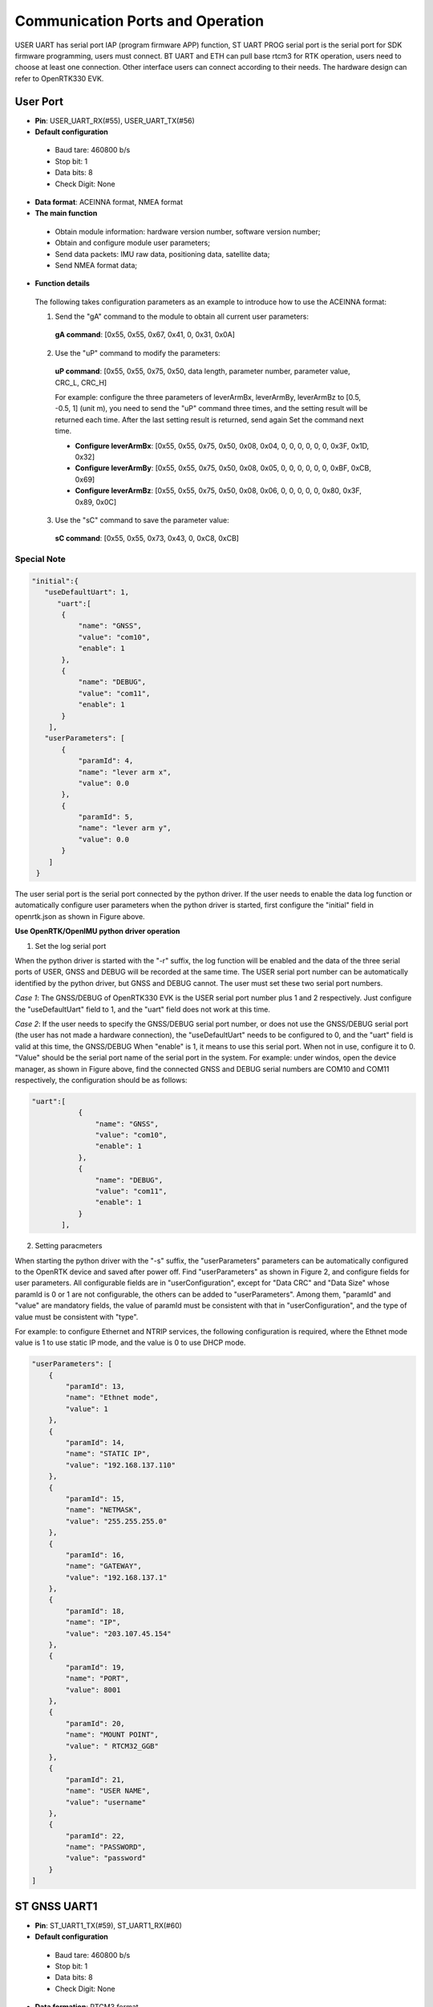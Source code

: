 Communication Ports and Operation
---------------------------------

USER UART has serial port IAP (program firmware APP) function, ST UART PROG serial port is 
the serial port for SDK firmware programming, users must connect. BT UART and ETH can pull 
base rtcm3 for RTK operation, users need to choose at least one connection. Other interface 
users can connect according to their needs. The hardware design can refer to OpenRTK330 EVK.


User Port
~~~~~~~~~

- **Pin**: USER_UART_RX(#55), USER_UART_TX(#56)
- **Default configuration**
 
 - Baud tare: 460800 b/s
 - Stop bit: 1
 - Data bits: 8
 - Check Digit: None
 
- **Data format**: ACEINNA format, NMEA format
- **The main function**

 - Obtain module information: hardware version number, software version number;
 - Obtain and configure module user parameters;
 - Send data packets: IMU raw data, positioning data, satellite data;
 - Send NMEA format data;

- **Function details**
 The following takes configuration parameters as an example to introduce how to use the ACEINNA format:

 1) Send the "gA" command to the module to obtain all current user parameters:
  **gA command**: [0x55, 0x55, 0x67, 0x41, 0, 0x31, 0x0A]
 2) Use the "uP" command to modify the  parameters:
  **uP command**: [0x55, 0x55, 0x75, 0x50, data length, parameter number, parameter value, CRC_L, CRC_H]
  
  For example: configure the three parameters of leverArmBx, leverArmBy, leverArmBz to
  [0.5, -0.5, 1] ​​(unit m), you need to send the "uP" command three times, and the setting result will 
  be returned each time. After the last setting result is returned, send again Set the command next time.
  
  - **Configure leverArmBx**: [0x55, 0x55, 0x75, 0x50, 0x08, 0x04, 0, 0, 0, 0, 0, 0, 0x3F, 0x1D, 0x32]
  - **Configure leverArmBy**: [0x55, 0x55, 0x75, 0x50, 0x08, 0x05, 0, 0, 0, 0, 0, 0, 0xBF, 0xCB, 0x69]
  - **Configure leverArmBz**: [0x55, 0x55, 0x75, 0x50, 0x08, 0x06, 0, 0, 0, 0, 0, 0x80, 0x3F, 0x89, 0x0C]

 3) Use the "sC" command to save the parameter value:
  **sC command**: [0x55, 0x55, 0x73, 0x43, 0, 0xC8, 0xCB]

Special Note
""""""""""""

.. code:: c

 "initial":{
    "useDefaultUart": 1,
       "uart":[
        {
            "name": "GNSS",	        
            "value": "com10",
            "enable": 1 
        },
        {
            "name": "DEBUG",
            "value": "com11",
            "enable": 1 
        }
     ],
    "userParameters": [
        {
            "paramId": 4,
            "name": "lever arm x",
            "value": 0.0
        },
        {
            "paramId": 5,
            "name": "lever arm y",
            "value": 0.0
        }
     ]
  }

The user serial port is the serial port connected by the python driver. If the user needs to enable the 
data log function or automatically configure user parameters when the python driver is started, first 
configure the "initial" field in openrtk.json as shown in Figure above.

**Use OpenRTK/OpenIMU python driver operation**

1) Set the log serial port

When the python driver is started with the "-r" suffix, the log function will be enabled and the data of 
the three serial ports of USER, GNSS and DEBUG will be recorded at the same time. The USER serial port 
number can be automatically identified by the python driver, but GNSS and DEBUG cannot. The user must 
set these two serial port numbers.

*Case 1*: The GNSS/DEBUG of OpenRTK330 EVK is the USER serial port number plus 1 and 2 respectively. 
Just configure the "useDefaultUart" field to 1, and the "uart" field does not work at this time.

.. image:: media/Fig_27_Micro_USB.png

*Case 2*: If the user needs to specify the GNSS/DEBUG serial port number, or does not use the GNSS/DEBUG 
serial port (the user has not made a hardware connection), the "useDefaultUart" needs to be configured 
to 0, and the "uart" field is valid at this time, the GNSS/DEBUG When "enable" is 1, it means to use 
this serial port. When not in use, configure it to 0. "Value" should be the serial port name of the 
serial port in the system. For example: under windos, open the device manager, as shown in Figure above, 
find the connected GNSS and DEBUG serial numbers are COM10 and COM11 respectively, the configuration 
should be as follows:

.. code:: c

 "uart":[
            {
                "name": "GNSS",
                "value": "com10",
                "enable": 1 
            },
            {
                "name": "DEBUG",
                "value": "com11",
                "enable": 1 
            }
        ],


2) Setting paracmeters

When starting the python driver with the "-s" suffix, the "userParameters" parameters can be automatically 
configured to the OpenRTK device and saved after power off. Find "userParameters" as shown in Figure 2, 
and configure fields for user parameters. All configurable fields are in "userConfiguration", except for 
"Data CRC" and "Data Size" whose paramId is 0 or 1 are not configurable, the others can be added to 
"userParameters". Among them, "paramId" and "value" are mandatory fields, the value of paramId must be 
consistent with that in "userConfiguration", and the type of value must be consistent with "type".

For example: to configure Ethernet and NTRIP services, the following configuration is required, where the 
Ethnet mode value is 1 to use static IP mode, and the value is 0 to use DHCP mode.

.. code:: c

        "userParameters": [
            {
                "paramId": 13,
                "name": "Ethnet mode",
                "value": 1
            },
            {
                "paramId": 14,
                "name": "STATIC IP",
                "value": "192.168.137.110"
            },
            {
                "paramId": 15,
                "name": "NETMASK",
                "value": "255.255.255.0"
            },
            {
                "paramId": 16,
                "name": "GATEWAY",
                "value": "192.168.137.1"
            },
            {
                "paramId": 18,
                "name": "IP",
                "value": "203.107.45.154"
            },
            {
                "paramId": 19,
                "name": "PORT",
                "value": 8001
            },
            {
                "paramId": 20,
                "name": "MOUNT POINT",
                "value": " RTCM32_GGB"
            },
            {
                "paramId": 21,
                "name": "USER NAME",
                "value": "username"
            },
            {
                "paramId": 22,
                "name": "PASSWORD",
                "value": "password"
            }
        ] 


ST GNSS UART1
~~~~~~~~~~~~~

- **Pin**: ST_UART1_TX(#59), ST_UART1_RX(#60)
- **Default configuration**

 - Baud tare: 460800 b/s
 - Stop bit: 1
 - Data bits: 8
 - Check Digit: None

- **Data formation**: RTCM3 format
- **Main function**: Send raw data of GNSS receiver satellite signal

DEBUG UART1
~~~~~~~~~~~

- **Pin**: DEBUG_TX(#51), DEBUG_RX(#52)
- **Default configuration**

 - Baud tare: 460800 b/s
 - Stop bit: 1
 - Data bits: 8
 - Check Digit: None

- **Data formation**: ASSIC format, "P1" packet format
- **Main function**: 
 
 - Send "p1" packet data (more detailed than user serial port data), not sending by default
 - Get user parameters (only basic parameters are included, user serial port can get all parameters)
 - Control "p1" packet data on or off

ST UART PROG
~~~~~~~~~~~~

- **Pin**: ST_UART_PROG_TX(#49), ST_UART1_PROG_RX(#50)
- **Default configuration**

 - Baud tare: 460800 b/s
 - Stop bit: 1
 - Data bits: 8
 - Check Digit: None

- **Main function**: ST GNSS chip firmware download interface (SDK download port)

BT UART
~~~~~~~

- **Pin**: BT_UART2_RX(#35), BT_UART2_TX(#36)
- **Default configuration**

 - Baud tare: 460800 b/s
 - Stop bit: 1
 - Data bits: 8
 - Check Digit: None

- **Main function**

 - Receive RTCM3 data from GNSS base station
 -  Send module position data in NMEA GPGGA format

SPI Pin Definition
~~~~~~~~~~~~~~~~~~

- **Pin**: USER_MOSI(#29), USER_SCK(#30), USER_NSS(#31), USER_MISO(#32)
- **Default configuration**

 - Frame format: Motorola
 - Data length: 8 bits
 - First bit: 1
 - CPOL: High
 - CPHA: 2Edge

- **Main function**

 - Send "p1" data, "p1" packet format (see 4.3 for details)

CAN Pin Definition
~~~~~~~~~~~~~~~~~~

- **Pin**: CAN_RX(#53), CAN_TX(#54)
- **Default configuration**

 - ECU address: 128 (automatically match, add 1 to this address, maximum 247)
 - Baud rate: 250K

- **Data format**: can communication protocol, which can be divided into the following 3 categories 
  according to functions:

 - Setting parameters: the user sends a setting parameter command, the module does not return
 - Get parameters: the user sends a get parameter command, the content of the command is the PF number 
   and PS number of the data required by the user, and the module returns the corresponding data frame
 - Data packet: The module continuously sends data packets according to the data type and frequency 
   configured by the user

- **Main function**

 - Support SAE J1939 protocol
 - Configure CAN interface parameters
 - Send user data packet

RMII Pin Definition
~~~~~~~~~~~~~~~~~~~

- **Pin**: ETH_RESET(#8), RMII_TXD0(#9), RMII_TXD1(#10), RMII_TX_EN(#11), VDD_CORE(#12), VIN(#13), RMII_RXD1(#14), 
ETH_MDC(#15),RMII_RXD0(#16),RMII_REF_CLK(#17),ETH_MDIO(#18),RMII_CRS_DV(#19)

- **Default configuration**

 - DHCP mode
 - Hostname: openrtk,  you can access the Web Interface through http://openrtk in the LAN

- **Main function**

 - Support static IP mode and DHCP mode
 - Access to Web Interface configuration parameters (including Ethernet, NTRIP, etc.)
 - Establish NTRIP CLIENT to pull base rtcm3 data

